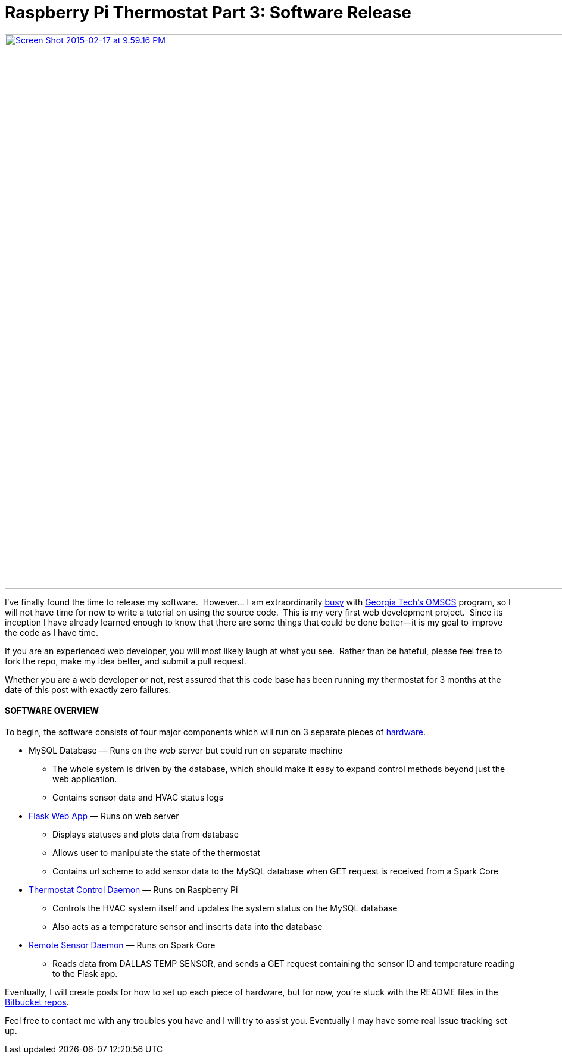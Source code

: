 = Raspberry Pi Thermostat Part 3: Software Release
:published_at: 2015-02-17

https://bitbucket.org/jeff_mcgehee[image:http://www.nooganeer.com/his/wp-content/uploads/2015/02/Screen-Shot-2015-02-17-at-9.59.16-PM.png[Screen Shot 2015-02-17 at 9.59.16 PM,width=1442,height=932]]

I’ve finally found the time to release my software.  However... I am extraordinarily http://www.nooganeer.com/his/projects/omscs-machine-learning-project-1/[busy] with http://http://www.omscs.gatech.edu/[Georgia Tech's OMSCS] program, so I will not have time for now to write a tutorial on using the source code.  This is my very first web development project.  Since its inception I have already learned enough to know that there are some things that could be done better--it is my goal to improve the code as I have time.

If you are an experienced web developer, you will most likely laugh at what you see.  Rather than be hateful, please feel free to fork the repo, make my idea better, and submit a pull request.

Whether you are a web developer or not, rest assured that this code base has been running my thermostat for 3 months at the date of this post with exactly zero failures.

[[section]]

[[software-overview]]
SOFTWARE OVERVIEW
^^^^^^^^^^^^^^^^^

To begin, the software consists of four major components which will run on 3 separate pieces of http://www.nooganeer.com/his/projects/homeautomation/raspberry-pi-thermostat-part-2-hardware-overview/[hardware].

* MySQL Database — Runs on the web server but could run on separate machine
+
** The whole system is driven by the database, which should make it easy to expand control methods beyond just the web application.
** Contains sensor data and HVAC status logs
* https://bitbucket.org/jeff_mcgehee/raspberryparadeflask[Flask Web App] — Runs on web server
+
** Displays statuses and plots data from database
** Allows user to manipulate the state of the thermostat
** Contains url scheme to add sensor data to the MySQL database when GET request is received from a Spark Core
* https://bitbucket.org/jeff_mcgehee/raspberryparadepi[Thermostat Control Daemon] — Runs on Raspberry Pi
+
** Controls the HVAC system itself and updates the system status on the MySQL database
** Also acts as a temperature sensor and inserts data into the database
* https://bitbucket.org/jeff_mcgehee/raspberryparadespark[Remote Sensor Daemon] — Runs on Spark Core
+
** Reads data from DALLAS TEMP SENSOR, and sends a GET request containing the sensor ID and temperature reading to the Flask app.

Eventually, I will create posts for how to set up each piece of hardware, but for now, you're stuck with the README files in the https://bitbucket.org/jeff_mcgehee[Bitbucket repos].

Feel free to contact me with any troubles you have and I will try to assist you. Eventually I may have some real issue tracking set up.


